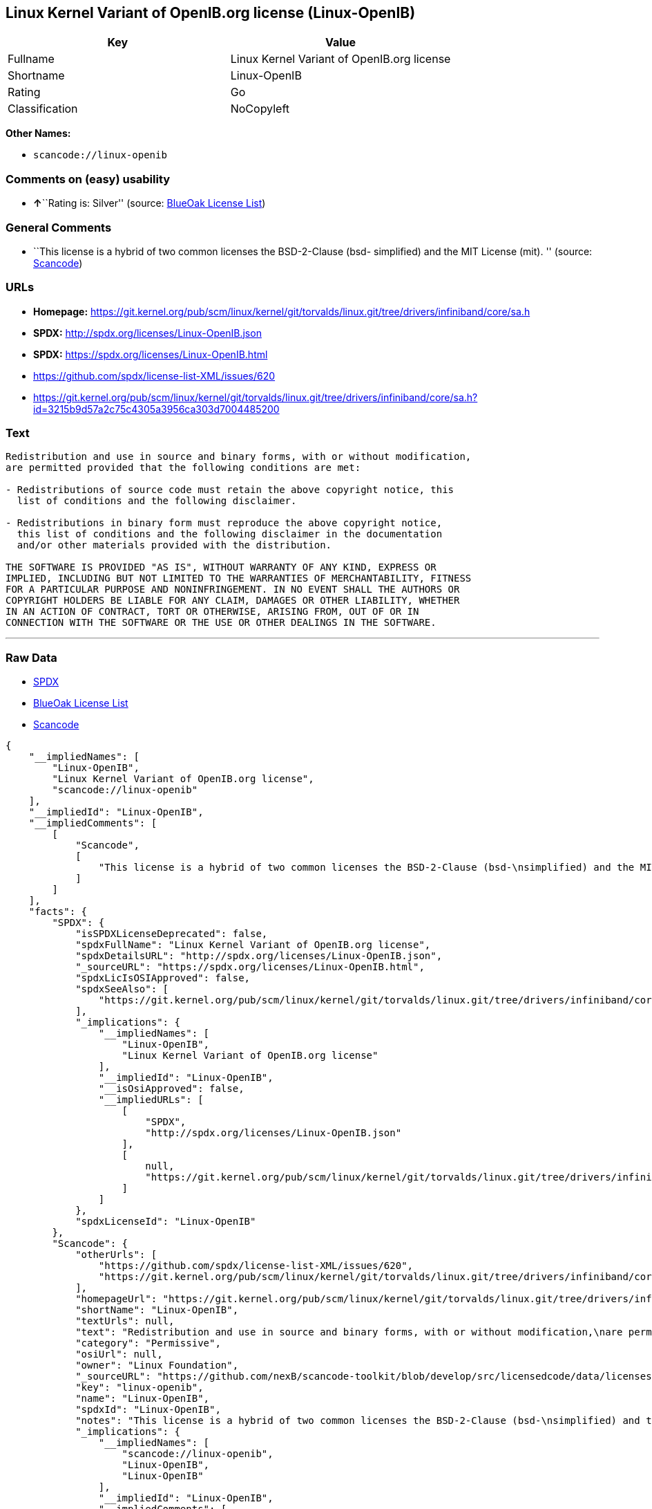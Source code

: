 == Linux Kernel Variant of OpenIB.org license (Linux-OpenIB)

[cols=",",options="header",]
|===
|Key |Value
|Fullname |Linux Kernel Variant of OpenIB.org license
|Shortname |Linux-OpenIB
|Rating |Go
|Classification |NoCopyleft
|===

*Other Names:*

* `+scancode://linux-openib+`

=== Comments on (easy) usability

* **↑**``Rating is: Silver'' (source:
https://blueoakcouncil.org/list[BlueOak License List])

=== General Comments

* ``This license is a hybrid of two common licenses the BSD-2-Clause
(bsd- simplified) and the MIT License (mit). '' (source:
https://github.com/nexB/scancode-toolkit/blob/develop/src/licensedcode/data/licenses/linux-openib.yml[Scancode])

=== URLs

* *Homepage:*
https://git.kernel.org/pub/scm/linux/kernel/git/torvalds/linux.git/tree/drivers/infiniband/core/sa.h
* *SPDX:* http://spdx.org/licenses/Linux-OpenIB.json
* *SPDX:* https://spdx.org/licenses/Linux-OpenIB.html
* https://github.com/spdx/license-list-XML/issues/620
* https://git.kernel.org/pub/scm/linux/kernel/git/torvalds/linux.git/tree/drivers/infiniband/core/sa.h?id=3215b9d57a2c75c4305a3956ca303d7004485200

=== Text

....
Redistribution and use in source and binary forms, with or without modification,
are permitted provided that the following conditions are met:

- Redistributions of source code must retain the above copyright notice, this
  list of conditions and the following disclaimer.

- Redistributions in binary form must reproduce the above copyright notice,
  this list of conditions and the following disclaimer in the documentation
  and/or other materials provided with the distribution.

THE SOFTWARE IS PROVIDED "AS IS", WITHOUT WARRANTY OF ANY KIND, EXPRESS OR
IMPLIED, INCLUDING BUT NOT LIMITED TO THE WARRANTIES OF MERCHANTABILITY, FITNESS
FOR A PARTICULAR PURPOSE AND NONINFRINGEMENT. IN NO EVENT SHALL THE AUTHORS OR
COPYRIGHT HOLDERS BE LIABLE FOR ANY CLAIM, DAMAGES OR OTHER LIABILITY, WHETHER
IN AN ACTION OF CONTRACT, TORT OR OTHERWISE, ARISING FROM, OUT OF OR IN
CONNECTION WITH THE SOFTWARE OR THE USE OR OTHER DEALINGS IN THE SOFTWARE.
....

'''''

=== Raw Data

* https://spdx.org/licenses/Linux-OpenIB.html[SPDX]
* https://blueoakcouncil.org/list[BlueOak License List]
* https://github.com/nexB/scancode-toolkit/blob/develop/src/licensedcode/data/licenses/linux-openib.yml[Scancode]

....
{
    "__impliedNames": [
        "Linux-OpenIB",
        "Linux Kernel Variant of OpenIB.org license",
        "scancode://linux-openib"
    ],
    "__impliedId": "Linux-OpenIB",
    "__impliedComments": [
        [
            "Scancode",
            [
                "This license is a hybrid of two common licenses the BSD-2-Clause (bsd-\nsimplified) and the MIT License (mit).\n"
            ]
        ]
    ],
    "facts": {
        "SPDX": {
            "isSPDXLicenseDeprecated": false,
            "spdxFullName": "Linux Kernel Variant of OpenIB.org license",
            "spdxDetailsURL": "http://spdx.org/licenses/Linux-OpenIB.json",
            "_sourceURL": "https://spdx.org/licenses/Linux-OpenIB.html",
            "spdxLicIsOSIApproved": false,
            "spdxSeeAlso": [
                "https://git.kernel.org/pub/scm/linux/kernel/git/torvalds/linux.git/tree/drivers/infiniband/core/sa.h"
            ],
            "_implications": {
                "__impliedNames": [
                    "Linux-OpenIB",
                    "Linux Kernel Variant of OpenIB.org license"
                ],
                "__impliedId": "Linux-OpenIB",
                "__isOsiApproved": false,
                "__impliedURLs": [
                    [
                        "SPDX",
                        "http://spdx.org/licenses/Linux-OpenIB.json"
                    ],
                    [
                        null,
                        "https://git.kernel.org/pub/scm/linux/kernel/git/torvalds/linux.git/tree/drivers/infiniband/core/sa.h"
                    ]
                ]
            },
            "spdxLicenseId": "Linux-OpenIB"
        },
        "Scancode": {
            "otherUrls": [
                "https://github.com/spdx/license-list-XML/issues/620",
                "https://git.kernel.org/pub/scm/linux/kernel/git/torvalds/linux.git/tree/drivers/infiniband/core/sa.h?id=3215b9d57a2c75c4305a3956ca303d7004485200"
            ],
            "homepageUrl": "https://git.kernel.org/pub/scm/linux/kernel/git/torvalds/linux.git/tree/drivers/infiniband/core/sa.h",
            "shortName": "Linux-OpenIB",
            "textUrls": null,
            "text": "Redistribution and use in source and binary forms, with or without modification,\nare permitted provided that the following conditions are met:\n\n- Redistributions of source code must retain the above copyright notice, this\n  list of conditions and the following disclaimer.\n\n- Redistributions in binary form must reproduce the above copyright notice,\n  this list of conditions and the following disclaimer in the documentation\n  and/or other materials provided with the distribution.\n\nTHE SOFTWARE IS PROVIDED \"AS IS\", WITHOUT WARRANTY OF ANY KIND, EXPRESS OR\nIMPLIED, INCLUDING BUT NOT LIMITED TO THE WARRANTIES OF MERCHANTABILITY, FITNESS\nFOR A PARTICULAR PURPOSE AND NONINFRINGEMENT. IN NO EVENT SHALL THE AUTHORS OR\nCOPYRIGHT HOLDERS BE LIABLE FOR ANY CLAIM, DAMAGES OR OTHER LIABILITY, WHETHER\nIN AN ACTION OF CONTRACT, TORT OR OTHERWISE, ARISING FROM, OUT OF OR IN\nCONNECTION WITH THE SOFTWARE OR THE USE OR OTHER DEALINGS IN THE SOFTWARE.\n",
            "category": "Permissive",
            "osiUrl": null,
            "owner": "Linux Foundation",
            "_sourceURL": "https://github.com/nexB/scancode-toolkit/blob/develop/src/licensedcode/data/licenses/linux-openib.yml",
            "key": "linux-openib",
            "name": "Linux-OpenIB",
            "spdxId": "Linux-OpenIB",
            "notes": "This license is a hybrid of two common licenses the BSD-2-Clause (bsd-\nsimplified) and the MIT License (mit).\n",
            "_implications": {
                "__impliedNames": [
                    "scancode://linux-openib",
                    "Linux-OpenIB",
                    "Linux-OpenIB"
                ],
                "__impliedId": "Linux-OpenIB",
                "__impliedComments": [
                    [
                        "Scancode",
                        [
                            "This license is a hybrid of two common licenses the BSD-2-Clause (bsd-\nsimplified) and the MIT License (mit).\n"
                        ]
                    ]
                ],
                "__impliedCopyleft": [
                    [
                        "Scancode",
                        "NoCopyleft"
                    ]
                ],
                "__calculatedCopyleft": "NoCopyleft",
                "__impliedText": "Redistribution and use in source and binary forms, with or without modification,\nare permitted provided that the following conditions are met:\n\n- Redistributions of source code must retain the above copyright notice, this\n  list of conditions and the following disclaimer.\n\n- Redistributions in binary form must reproduce the above copyright notice,\n  this list of conditions and the following disclaimer in the documentation\n  and/or other materials provided with the distribution.\n\nTHE SOFTWARE IS PROVIDED \"AS IS\", WITHOUT WARRANTY OF ANY KIND, EXPRESS OR\nIMPLIED, INCLUDING BUT NOT LIMITED TO THE WARRANTIES OF MERCHANTABILITY, FITNESS\nFOR A PARTICULAR PURPOSE AND NONINFRINGEMENT. IN NO EVENT SHALL THE AUTHORS OR\nCOPYRIGHT HOLDERS BE LIABLE FOR ANY CLAIM, DAMAGES OR OTHER LIABILITY, WHETHER\nIN AN ACTION OF CONTRACT, TORT OR OTHERWISE, ARISING FROM, OUT OF OR IN\nCONNECTION WITH THE SOFTWARE OR THE USE OR OTHER DEALINGS IN THE SOFTWARE.\n",
                "__impliedURLs": [
                    [
                        "Homepage",
                        "https://git.kernel.org/pub/scm/linux/kernel/git/torvalds/linux.git/tree/drivers/infiniband/core/sa.h"
                    ],
                    [
                        null,
                        "https://github.com/spdx/license-list-XML/issues/620"
                    ],
                    [
                        null,
                        "https://git.kernel.org/pub/scm/linux/kernel/git/torvalds/linux.git/tree/drivers/infiniband/core/sa.h?id=3215b9d57a2c75c4305a3956ca303d7004485200"
                    ]
                ]
            }
        },
        "BlueOak License List": {
            "BlueOakRating": "Silver",
            "url": "https://spdx.org/licenses/Linux-OpenIB.html",
            "isPermissive": true,
            "_sourceURL": "https://blueoakcouncil.org/list",
            "name": "Linux Kernel Variant of OpenIB.org license",
            "id": "Linux-OpenIB",
            "_implications": {
                "__impliedNames": [
                    "Linux-OpenIB",
                    "Linux Kernel Variant of OpenIB.org license"
                ],
                "__impliedJudgement": [
                    [
                        "BlueOak License List",
                        {
                            "tag": "PositiveJudgement",
                            "contents": "Rating is: Silver"
                        }
                    ]
                ],
                "__impliedCopyleft": [
                    [
                        "BlueOak License List",
                        "NoCopyleft"
                    ]
                ],
                "__calculatedCopyleft": "NoCopyleft",
                "__impliedURLs": [
                    [
                        "SPDX",
                        "https://spdx.org/licenses/Linux-OpenIB.html"
                    ]
                ]
            }
        }
    },
    "__impliedJudgement": [
        [
            "BlueOak License List",
            {
                "tag": "PositiveJudgement",
                "contents": "Rating is: Silver"
            }
        ]
    ],
    "__impliedCopyleft": [
        [
            "BlueOak License List",
            "NoCopyleft"
        ],
        [
            "Scancode",
            "NoCopyleft"
        ]
    ],
    "__calculatedCopyleft": "NoCopyleft",
    "__isOsiApproved": false,
    "__impliedText": "Redistribution and use in source and binary forms, with or without modification,\nare permitted provided that the following conditions are met:\n\n- Redistributions of source code must retain the above copyright notice, this\n  list of conditions and the following disclaimer.\n\n- Redistributions in binary form must reproduce the above copyright notice,\n  this list of conditions and the following disclaimer in the documentation\n  and/or other materials provided with the distribution.\n\nTHE SOFTWARE IS PROVIDED \"AS IS\", WITHOUT WARRANTY OF ANY KIND, EXPRESS OR\nIMPLIED, INCLUDING BUT NOT LIMITED TO THE WARRANTIES OF MERCHANTABILITY, FITNESS\nFOR A PARTICULAR PURPOSE AND NONINFRINGEMENT. IN NO EVENT SHALL THE AUTHORS OR\nCOPYRIGHT HOLDERS BE LIABLE FOR ANY CLAIM, DAMAGES OR OTHER LIABILITY, WHETHER\nIN AN ACTION OF CONTRACT, TORT OR OTHERWISE, ARISING FROM, OUT OF OR IN\nCONNECTION WITH THE SOFTWARE OR THE USE OR OTHER DEALINGS IN THE SOFTWARE.\n",
    "__impliedURLs": [
        [
            "SPDX",
            "http://spdx.org/licenses/Linux-OpenIB.json"
        ],
        [
            null,
            "https://git.kernel.org/pub/scm/linux/kernel/git/torvalds/linux.git/tree/drivers/infiniband/core/sa.h"
        ],
        [
            "SPDX",
            "https://spdx.org/licenses/Linux-OpenIB.html"
        ],
        [
            "Homepage",
            "https://git.kernel.org/pub/scm/linux/kernel/git/torvalds/linux.git/tree/drivers/infiniband/core/sa.h"
        ],
        [
            null,
            "https://github.com/spdx/license-list-XML/issues/620"
        ],
        [
            null,
            "https://git.kernel.org/pub/scm/linux/kernel/git/torvalds/linux.git/tree/drivers/infiniband/core/sa.h?id=3215b9d57a2c75c4305a3956ca303d7004485200"
        ]
    ]
}
....

'''''

=== Dot Cluster Graph

image:../dot/Linux-OpenIB.svg[image,title="dot"]